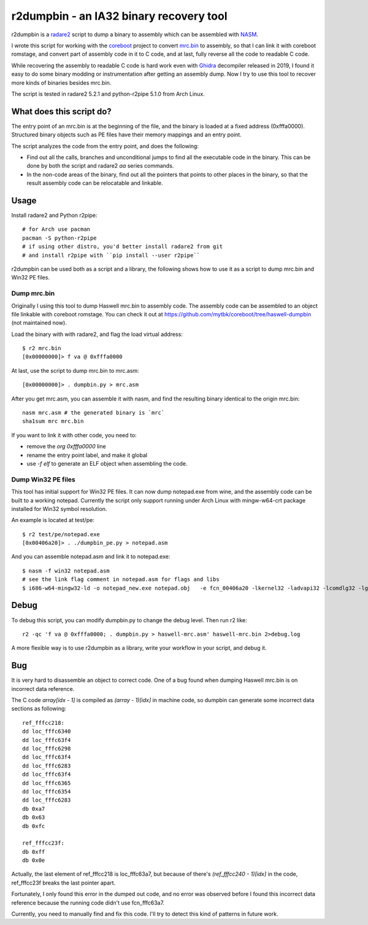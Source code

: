 r2dumpbin - an IA32 binary recovery tool
==========================================

r2dumpbin is a `radare2 <https://radare.org>`__ script to dump a binary to assembly which can be assembled with `NASM <https://nasm.us/>`__.

I wrote this script for working with the `coreboot <https://www.coreboot.org>`__ project to convert `mrc.bin <https://doc.coreboot.org/northbridge/intel/haswell/mrc.bin.html>`__ to assembly, so that I can link it with coreboot romstage, and convert part of assembly code in it to C code, and at last, fully reverse all the code to readable C code.

While recovering the assembly to readable C code is hard work even with `Ghidra <https://ghidra-sre.org/>`__ decompiler released in 2019, I found it easy to do some binary modding or instrumentation after getting an assembly dump. Now I try to use this tool to recover more kinds of binaries besides mrc.bin.

The script is tested in radare2 5.2.1 and python-r2pipe 5.1.0 from Arch Linux.


What does this script do?
---------------------------

The entry point of an mrc.bin is at the beginning of the file, and the binary is loaded at a fixed address (0xfffa0000). Structured binary objects such as PE files have their memory mappings and an entry point.

The script analyzes the code from the entry point, and does the following:

- Find out all the calls, branches and unconditional jumps to find all the executable code in the binary. This can be done by both the script and radare2 `aa` series commands.
- In the non-code areas of the binary, find out all the pointers that points to other places in the binary, so that the result assembly code can be relocatable and linkable.


Usage
------

Install radare2 and Python r2pipe::

  # for Arch use pacman
  pacman -S python-r2pipe
  # if using other distro, you'd better install radare2 from git
  # and install r2pipe with ``pip install --user r2pipe``

r2dumpbin can be used both as a script and a library, the following shows how to use it as a script to dump mrc.bin and Win32 PE files.

Dump mrc.bin
~~~~~~~~~~~~~~~~~~~

Originally I using this tool to dump Haswell mrc.bin to assembly code. The assembly code can be assembled to an object file linkable with coreboot romstage. You can check it out at https://github.com/mytbk/coreboot/tree/haswell-dumpbin (not maintained now).

Load the binary with with radare2, and flag the load virtual address::

  $ r2 mrc.bin 
  [0x00000000]> f va @ 0xfffa0000

At last, use the script to dump mrc.bin to mrc.asm::

  [0x00000000]> . dumpbin.py > mrc.asm

After you get mrc.asm, you can assemble it with nasm, and find the resulting binary identical to the origin mrc.bin::

  nasm mrc.asm # the generated binary is `mrc`
  sha1sum mrc mrc.bin

If you want to link it with other code, you need to:

- remove the `org 0xfffa0000` line
- rename the entry point label, and make it global
- use `-f elf` to generate an ELF object when assembling the code.

Dump Win32 PE files
~~~~~~~~~~~~~~~~~~~~

This tool has initial support for Win32 PE files. It can now dump notepad.exe from wine, and the assembly code can be built to a working notepad. Currently the script only support running under Arch Linux with mingw-w64-crt package installed for Win32 symbol resolution.

An example is located at test/pe::

  $ r2 test/pe/notepad.exe
  [0x00406a20]> . ./dumpbin_pe.py > notepad.asm

And you can assemble notepad.asm and link it to notepad.exe::

  $ nasm -f win32 notepad.asm
  # see the link flag comment in notepad.asm for flags and libs
  $ i686-w64-mingw32-ld -o notepad_new.exe notepad.obj   -e fcn_00406a20 -lkernel32 -ladvapi32 -lcomdlg32 -lgdi32 -lshell32 -lshlwapi -lucrtbase -luser32


Debug
------

To debug this script, you can modify dumpbin.py to change the debug level. Then run r2 like::

  r2 -qc 'f va @ 0xfffa0000; . dumpbin.py > haswell-mrc.asm' haswell-mrc.bin 2>debug.log

A more flexible way is to use r2dumpbin as a library, write your workflow in your script, and debug it.

Bug
---

It is very hard to disassemble an object to correct code. One of a bug found when dumping Haswell mrc.bin is on incorrect data reference.

The C code `array[idx - 1]` is compiled as `(array - 1)[idx]` in machine code, so dumpbin can generate some incorrect data sections as following::

  ref_fffcc218:
  dd loc_fffc6340
  dd loc_fffc63f4
  dd loc_fffc6298
  dd loc_fffc63f4
  dd loc_fffc6283
  dd loc_fffc63f4
  dd loc_fffc6365
  dd loc_fffc6354
  dd loc_fffc6283
  db 0xa7
  db 0x63
  db 0xfc
  
  ref_fffcc23f:
  db 0xff
  db 0x0e
  
Actually, the last element of ref_fffcc218 is loc_fffc63a7, but because of there's `(ref_fffcc240 - 1)[idx]` in the code, ref_fffcc23f breaks the last pointer apart.

Fortunately, I only found this error in the dumped out code, and no error was observed before I found this incorrect data reference because the running code didn't use fcn_fffc63a7.

Currently, you need to manually find and fix this code. I'll try to detect this kind of patterns in future work.
